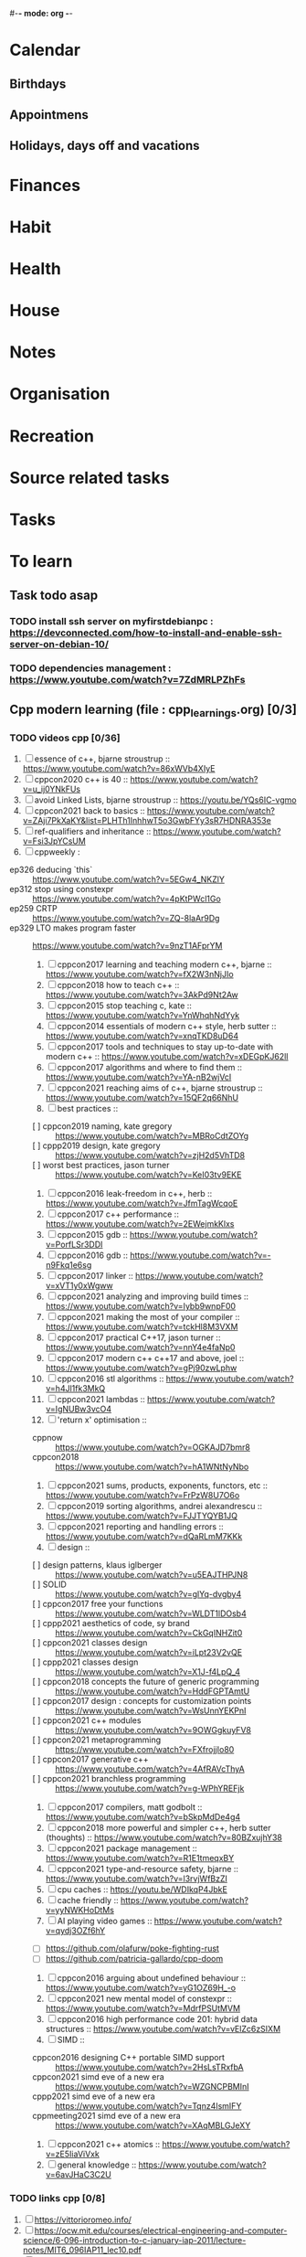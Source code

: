 #-*- mode: org -*-
#+tasks list file


* Calendar
  :PROPERTIES:
  :CATEGORY: Calendar
  :END:
** Birthdays
** Appointmens
** Holidays, days off and vacations

* Finances
  :PROPERTIES:
  :CATEGORY: Finances
  :END:

* Habit
  :PROPERTIES:
  :CATEGORY: Habit
  :END:

* Health
  :PROPERTIES:
  :CATEGORY: Health
  :END:

* House
  :PROPERTIES:
  :CATEGORY: House
  :END:

* Notes
  :PROPERTIES:
  :CATEGORY: Note
  :END:

* Organisation
  :PROPERTIES:
  :CATEGORY: Default_task
  :END:

* Recreation
  :PROPERTIES:
  :CATEGORY: Recreation
  :END:

* Source related tasks
  :PROPERTIES:
  :CATEGORY: Src_related_task
  :END:

* Tasks
  :PROPERTIES:
  :CATEGORY: Task_tag
  :END:

* To learn
  :PROPERTIES:
  :CATEGORY: To_learn_tag
  :END:
** Task todo asap
*** TODO install ssh server on myfirstdebianpc : https://devconnected.com/how-to-install-and-enable-ssh-server-on-debian-10/
*** TODO dependencies management : https://www.youtube.com/watch?v=7ZdMRLPZhFs
** Cpp modern learning (file : cpp_learnings.org) [0/3]
  :PROPERTIES:
  :CATEGORY: cpp_learning
  :END:
*** TODO videos cpp [0/36]
    SCHEDULED: <2022-07-31 Sun>
     1) [ ] essence of c++, bjarne stroustrup :: https://www.youtube.com/watch?v=86xWVb4XIyE
     2) [ ] cppcon2020 c++ is 40 :: https://www.youtube.com/watch?v=u_ij0YNkFUs
     3) [ ] avoid Linked Lists, bjarne stroustrup :: https://youtu.be/YQs6IC-vgmo
     4) [ ] cppcon2021 back to basics :: https://www.youtube.com/watch?v=ZAji7PkXaKY&list=PLHTh1InhhwT5o3GwbFYy3sR7HDNRA353e
     5) [ ] ref-qualifiers and inheritance :: https://www.youtube.com/watch?v=Fsi3JpYCsUM
     6) [ ] cppweekly :
	+ ep326 deducing `this` :: https://www.youtube.com/watch?v=5EGw4_NKZlY
	+ ep312 stop using constexpr :: https://www.youtube.com/watch?v=4pKtPWcl1Go
	+ ep259 CRTP :: https://www.youtube.com/watch?v=ZQ-8laAr9Dg
	+ ep329 LTO makes program faster :: https://www.youtube.com/watch?v=9nzT1AFprYM
     7) [ ] cppcon2017 learning and teaching modern c++, bjarne :: https://www.youtube.com/watch?v=fX2W3nNjJIo
     8) [ ] cppcon2018 how to teach c++ :: https://www.youtube.com/watch?v=3AkPd9Nt2Aw
     9) [ ] cppcon2015 stop teaching c, kate :: https://www.youtube.com/watch?v=YnWhqhNdYyk
     10) [ ] cppcon2014 essentials of modern c++ style, herb sutter :: https://www.youtube.com/watch?v=xnqTKD8uD64
     11) [ ] cppcon2017 tools and techniques to stay up-to-date with modern c++ :: https://www.youtube.com/watch?v=xDEGpKJ62lI
     12) [ ] cppcon2017 algorithms and where to find them :: https://www.youtube.com/watch?v=YA-nB2wjVcI
     13) [ ] cppcon2021 reaching aims of c++, bjarne stroustrup :: https://www.youtube.com/watch?v=15QF2q66NhU
     14) [ ] best practices ::
	 + [ ] cppcon2019 naming, kate gregory :: https://www.youtube.com/watch?v=MBRoCdtZOYg
	 + [ ] cppp2019 design, kate gregory :: https://www.youtube.com/watch?v=zjH2d5VhTD8
	 + [ ] worst best practices, jason turner :: https://www.youtube.com/watch?v=KeI03tv9EKE
     15) [ ] cppcon2016 leak-freedom in c++, herb :: https://www.youtube.com/watch?v=JfmTagWcqoE
     16) [ ] cppcon2017 c++ performance :: https://www.youtube.com/watch?v=2EWejmkKlxs
     17) [ ] cppcon2015 gdb :: https://www.youtube.com/watch?v=PorfLSr3DDI
     18) [ ] cppcon2016 gdb :: https://www.youtube.com/watch?v=-n9Fkq1e6sg
     19) [ ] cppcon2017 linker :: https://www.youtube.com/watch?v=xVT1y0xWgww
     20) [ ] cppcon2021 analyzing and improving build times :: https://www.youtube.com/watch?v=Iybb9wnpF00
     21) [ ] cppcon2021 making the most of your compiler :: https://www.youtube.com/watch?v=tckHl8M3VXM
     22) [ ] cppcon2017 practical C++17, jason turner :: https://www.youtube.com/watch?v=nnY4e4faNp0
     23) [ ] cppcon2017 modern c++ c++17 and above, joel :: https://www.youtube.com/watch?v=gPj90zwLphw
     24) [ ] cppcon2016 stl algorithms :: https://www.youtube.com/watch?v=h4Jl1fk3MkQ
     25) [ ] cppcon2021 lambdas :: https://www.youtube.com/watch?v=IgNUBw3vcO4
     26) [ ] 'return x' optimisation ::
	 + cppnow :: https://www.youtube.com/watch?v=OGKAJD7bmr8
	 + cppcon2018 :: https://www.youtube.com/watch?v=hA1WNtNyNbo
     27) [ ] cppcon2021 sums, products, exponents, functors, etc :: https://www.youtube.com/watch?v=FrPzW8U7O6o
     28) [ ] cppcon2019 sorting algorithms, andrei alexandrescu :: https://www.youtube.com/watch?v=FJJTYQYB1JQ
     29) [ ] cppcon2021 reporting and handling errors :: https://www.youtube.com/watch?v=dQaRLmM7KKk
     30) [ ] design ::
	 + [ ] design patterns, klaus iglberger :: https://www.youtube.com/watch?v=u5EAJTHPJN8
	 + [ ] SOLID :: https://www.youtube.com/watch?v=glYq-dvgby4
	 + [ ] cppcon2017 free your functions :: https://www.youtube.com/watch?v=WLDT1lDOsb4
	 + [ ] cppp2021 aesthetics of code, sy brand :: https://www.youtube.com/watch?v=CkGqINHZit0
	 + [ ] cppcon2021 classes design :: https://www.youtube.com/watch?v=iLpt23V2vQE
	 + [ ] cppp2021 classes design ::  https://www.youtube.com/watch?v=X1J-f4LpQ_4
	 + [ ] cppcon2018 concepts the future of generic programming :: https://www.youtube.com/watch?v=HddFGPTAmtU
	 + [ ] cppcon2017 design : concepts for customization points :: https://www.youtube.com/watch?v=WsUnnYEKPnI
	 + [ ] cppcon2021 c++ modules :: https://www.youtube.com/watch?v=9OWGgkuyFV8
	 + [ ] cppcon2021 metaprogramming :: https://www.youtube.com/watch?v=FXfrojjIo80
	 + [ ] cppcon2017 generative c++ :: https://www.youtube.com/watch?v=4AfRAVcThyA
	 + [ ] cppcon2021 branchless programming :: https://www.youtube.com/watch?v=g-WPhYREFjk
     31) [ ] cppcon2017 compilers, matt godbolt :: https://www.youtube.com/watch?v=bSkpMdDe4g4
     32) [ ] cppcon2018 more powerful and simpler c++, herb sutter (thoughts) :: https://www.youtube.com/watch?v=80BZxujhY38
     33) [ ] cppcon2021 package management :: https://www.youtube.com/watch?v=R1E1tmeqxBY
     34) [ ] cppcon2021 type-and-resource safety, bjarne :: https://www.youtube.com/watch?v=l3rvjWfBzZI
     35) [ ] cpu caches :: https://youtu.be/WDIkqP4JbkE
     36) [ ] cache friendly :: https://www.youtube.com/watch?v=yyNWKHoDtMs
     37) [ ] AI playing video games :: https://www.youtube.com/watch?v=qydj3OZf6hY
	 - [ ] https://github.com/olafurw/poke-fighting-rust
	 - [ ] https://github.com/patricia-gallardo/cpp-doom
     38) [ ] cppcon2016 arguing about undefined behaviour :: https://www.youtube.com/watch?v=yG1OZ69H_-o
     39) [ ] cppcon2021 new mental model of constexpr :: https://www.youtube.com/watch?v=MdrfPSUtMVM
     40) [ ] cppcon2016 high performance code 201: hybrid data structures :: https://www.youtube.com/watch?v=vElZc6zSIXM
     41) [ ] SIMD ::
	 - cppcon2016 designing C++ portable SIMD support :: https://www.youtube.com/watch?v=2HsLsTRxfbA
	 - cppcon2021 simd eve of a new era :: https://www.youtube.com/watch?v=WZGNCPBMInI
	 - cppp2021 simd eve of a new era :: https://www.youtube.com/watch?v=Tqnz4IsmIFY
	 - cppmeeting2021 simd eve of a new era :: https://www.youtube.com/watch?v=XAqMBLGJeXY
     42) [ ] cppcon2021 c++ atomics :: https://www.youtube.com/watch?v=zE5IiaViVxk
     43) [ ] general knowledge :: https://www.youtube.com/watch?v=6avJHaC3C2U

*** TODO links cpp [0/8]
     1. [ ] https://vittorioromeo.info/
     2. [ ] https://ocw.mit.edu/courses/electrical-engineering-and-computer-science/6-096-introduction-to-c-january-iap-2011/lecture-notes/MIT6_096IAP11_lec10.pdf
     3. [ ] https://devblogs.microsoft.com/cppblog/clear-functional-c-documentation-with-sphinx-breathe-doxygen-cmake/
     4. [ ] https://github.com/lefticus/cpp_weekly
     5. [ ] https://github.com/AnthonyCalandra/modern-cpp-features
     6. [ ] https://github.com/cpp-best-practices/cppbestpractices
     7. [ ] https://github.com/olafurw/talk-cppp-webassembly
     8. [ ] https://github.com/philsquared/cpponsea-slides/tree/master/2022
     9. [ ] https://ocw.mit.edu/courses/electrical-engineering-and-computer-science/6-s096-effective-programming-in-c-and-c-january-iap-2014/lecture-notes/MIT6_S096IAP14_Lecture3A.pdf
     10. [ ] https://ocw.mit.edu/courses/electrical-engineering-and-computer-science/6-s096-effective-programming-in-c-and-c-january-iap-2014/lecture-notes/
     11. [ ] file:///home/myfirstdebianpc/Downloads/c++/cpp_indepth_series/Modern_Cpp_Intensive_for_Scientists_Engineers_Programmers.pdf
     12. [ ] https://www.tutorialspoint.com/design_pattern/design_pattern_quick_guide.htm
     13. [ ] https://refactoring.guru/design-patterns/cpp

*** TODO optional cpp [0/5]
     - [ ] https://www.youtube.com/watch?v=xMBNCtFV8sI
     - [ ] https://www.youtube.com/watch?v=owK_0LGtkOI
     - [ ] https://www.youtube.com/watch?v=Z8NPRfyqNoY
     - [ ] https://www.youtube.com/watch?v=_qaKkHuHYE0
     - [ ] file:///home/myfirstdebianpc/Downloads/c++/cpp-best-practices.pdf

** emacs in general (file emacs_learnings.org) [0/3]
https://www.emacswiki.org/emacs/LearningEmacs
https://cestlaz.github.io/stories/emacs/
*** NEXT videos [0/11]
  1. [ ] https://www.youtube.com/watch?v=qJhlHmDj7BI
  2. [ ] https://www.youtube.com/watch?v=SzA2YODtgK4
  3. [ ] https://www.youtube.com/watch?v=oJTwQvgfgMM
  4. [ ] https://www.youtube.com/watch?v=iWV0DXun88M
  5. [ ] https://www.youtube.com/watch?v=dSZu4jwvaSs
  6. [ ] https://www.youtube.com/watch?v=RlZsCKN6cqc
  7. [ ] https://www.youtube.com/watch?v=JWD1Fpdd4Pc
  8. [ ] https://www.youtube.com/watch?v=gfZDwYeBlO4
  9. [ ] https://www.youtube.com/watch?v=Ea_-TaEGa7Y
  10. [ ] https://www.youtube.com/watch?v=MBhJBMYfWUo
  11. [ ] https://www.youtube.com/watch?v=2z-YBsd5snY

*** TODO links [1/30]
    SCHEDULED: <2022-07-31 Sun>
  1. [X] https://orgmode.org/worg/org-tutorials/org4beginners.html
  2. [ ] for GTDs:
     + http://doc.norang.ca/org-mode.html#HowToUseThisDocument
     + https://orgmode.org/manual/Weekly_002fdaily-agenda.html
     + https://writequit.org/denver-emacs/presentations/2017-04-11-time-clocking-with-org.html
  3. [ ] org mode linter : https://orgmode.org/manual/Org-Syntax.html
  4. [ ] babel :
     + https://orgmode.org/worg/org-contrib/babel/intro.html
     + https://orgmode.org/worg/org-contrib/babel/languages/ob-doc-shell.html
     + https://orgmode.org/worg/org-contrib/babel/languages/ob-doc-eshell.html
  5. [ ] http://www.newartisans.com/2007/08/using-org-mode-as-a-day-planner/
     + https://list.orgmode.org/orgmode/m2myw3fa2f.fsf@newartisans.com/
     + https://list.orgmode.org/orgmode/m21wc7dz4r.fsf@newartisans.com/
  6. [ ] http://members.optusnet.com.au/~charles57/GTD/gtd_workflow.html
     + supersede of deprecated: http://members.optusnet.com.au/~charles57/GTD/orgmode.html
  7. [ ] complete tutorial: https://orgmode.org/worg/org-tutorials/index.html
  8. [ ] 'remember' replaced by 'capture' : http://howardism.org/Technical/Emacs/capturing-intro.html
     + https://orgmode.org/manual/Capture.html#Capture 
     + check again https://orgmode.org/manual/Capture-templates.html
  9. [ ] https://www.emacswiki.org/emacs/GnusTutorial
  10. [ ] https://sachachua.com/blog/2008/04/wicked-cool-emacs-bbdb-set-up-bbdb/
  11. [ ] https://emacs.cafe/emacs/orgmode/gtd/2017/06/30/orgmode-gtd.html
  12. [ ] https://orgmode.org/manual/Include-Files.html
      + https://stackoverflow.com/questions/10968034/in-org-mode-how-do-i-include-other-org-files-from-a-main-org-file
      + https://github.com/dangom/org-thesis
      + https://write.as/dani/writing-a-phd-thesis-with-org-mode
  13. [ ] https://orgmode.org/worg/org-gtd-etc.html
  14. [ ] https://www.emacswiki.org/emacs/GnusTutorial
  15. [ ] https://lgfang.github.io/mynotes/emacs/emacs-xml.html
  16. [ ] https://orgmode.org/org.html#Sparse-Trees
  17. [ ] https://www.gnu.org/software/emacs/manual/pdf/eintr.pdf
  18. [ ] https://orgmode.org/worg/org-gtd-etc.html
  19. [ ] https://orgmode.org/worg/org-tutorials/orgtutorial_dto.html
  20. [ ] https://orgmode.org/manual/Structure-Editing.html
  21. [ ] http://doc.norang.ca/org-mode.html#Publishing
      - more details :: https://orgmode.org/manual/Exporting.html
  22. [ ] https://www.emacswiki.org/emacs/LaTeX
  23. [ ] https://www.emacswiki.org/emacs/EmacsScreencasts
  24. [ ] https://github.com/hlissner/doom-emacs
  25. [ ] https://people.cs.pitt.edu/~milos/courses/cs2740/Lectures/LispTutorial.pdf
  26. [ ] https://www.emacswiki.org/emacs/LearnEmacsLisp
  27. [ ] https://opensource.com/article/21/5/learn-lisp
  28. [ ] https://github.com/jwiegley/use-package
  29. [ ] https://emacstil.com/til/2021/09/09/fold-heading/
  30. [ ] https://orgmode.org/worg/org-tutorials/index.html

*** TODO optional
     - https://www.youtube.com/watch?v=InNlNAoExik
     - https://alphapapa.github.io/org-almanac/

** TODO emacs as IDE (file emacs_learnings.org) [0/3]
*** TODO videos [0/2]
     1. [ ] https://www.youtube.com/watch?v=INTu30BHZGk
     2. [ ] https://www.youtube.com/watch?v=RDrG-_kapaQ

*** TODO links [0/13]
     1. [ ] https://emacs-lsp.github.io/lsp-mode/tutorials/CPP-guide/
     2. [ ] https://tuhdo.github.io/c-ide.html
     3. [ ] (dead ?) https://www.seas.upenn.edu/~chaoliu/2017/09/01/c-cpp-programming-in-emacs/
     4. [ ] (dead ?) https://www.seas.upenn.edu/~chaoliu/2017/01/03/emacs_configuration/
     5. [ ] https://github.com/wuliuxiansheng/Emacs_Configuration
     6. [ ] https://lgfang.github.io/computer/2006/01/01/emacs-undo
     7. [ ] https://github.com/rizsotto/Bear
     8. [ ] https://github.com/joaotavora/eglot
     9. [ ] https://cestlaz.github.io/posts/using-emacs-32-cpp/
     10. [ ] https://github.com/emacs-lsp/lsp-sonarlint
     11. [ ] https://www.emacswiki.org/emacs/DebuggingWithEmacs
     12. [ ] https://kb.iu.edu/d/aqsy
     13. [ ] https://courses.cs.washington.edu/courses/cse378/97au/help/gdb-emacs.html
     14. [ ] https://duckduckgo.com/?t=ffab&q=valgrind+emacs&ia=web
     15. [ ] https://github.com/emacsmirror/rmsbolt
	 + https://github.com/mkcms/compiler-explorer.el
*** TODO optional
     - 

** CMAKE (file emacs_learnings.org)
version 3.22 already installed
*** TODO current
     - https://gist.github.com/GuillaumeDua/a2e9cdeaf1a26906e2a92ad07137366f
     - https://www.youtube.com/watch?v=5FQwQ0QWBTU
     - https://www.youtube.com/watch?v=4K9C83ZNNAg

*** TODO videos
     - 
     - 

***  TODO links
     - https://www.emacswiki.org/emacs/CompileCommand
     - https://stackoverflow.com/questions/2123669/configuring-emacs-for-cmake
     - https://cmake.org/cmake/help/latest/variable/CMAKE_EXPORT_COMPILE_COMMANDS.html
     - https://cmake.org/cmake/help/latest/guide/tutorial/index.html
     - https://gcc.gnu.org/onlinedocs/gcc-4.1.0/gcc/Optimize-Options.html
     - https://valgrind.org/docs/manual/manual.html
     - https://www.gnu.org/software/make/manual/html_node/index.html#SEC_Contents
     - https://www.hiroom2.com/2016/09/03/makefile-header-dependencies/
     - https://github.com/torvalds/linux/blob/master/Documentation/dev-tools/gdb-kernel-debugging.rst

*** TODO optional
     - 

** hledger, emacs finance and accounting (file emacs_finance_hledger_learnings.org)
*** TODO current
     - https://www.youtube.com/watch?v=cjoCNRpLanY
     - https://hledger.org/start.html

*** TODO videos
     - https://www.youtube.com/watch?v=8r5Cp66k4PA

*** TODO links
     - https://github.com/narendraj9/hledger-mode
     - https://hledger.org/quickstart.html
     - https://hledger.org/cookbook.html
     - https://www.ledger-cli.org/3.0/doc/ledger-mode.pdf
     - https://plaintextaccounting.org/

*** TODO optional
     - https://hledger.org/support.html
     - https://github.com/awalker4

** US.es
*** TODO readings
     - https://www.localsolver.com/misc/LocalSolver_EURO_2015.pdf

*** TODO videos
     -

*** TODO links
     - file:///home/myfirstdebianpc/Downloads/LocalSolver.pdf
     - https://www.localsolver.com/docs/last/quickstart/index.html
     - https://www.localsolver.com/docs/last/exampletour/kmeans.html
     - https://www.localsolver.com/clientpasco.html
     - https://www.localsolver.com/benchmark/huge-instances-capacitated-vehicle-routing-problem-cvrp
     - http://iao.hfuu.edu.cn/blogs/science-blog/29-measuring-the-runtime-of-optimization-algorithms
     - https://matplotlib.org/3.1.0/gallery/statistics/boxplot.html
     - https://co-enzyme.fr/blog/
     - scihub

*** TODO optional
     - https://www.localsolver.com/doccenter.html

** Other learning tasks
*** TODO julia
    - https://julialang.univ-nantes.fr/julianantes/documents/
    - https://www.juliabloggers.com/linear-programming-in-julia-with-glpk-and-jump/?utm_source=ReviveOldPost&utm_medium=social&utm_campaign=ReviveOldPost
*** TODO Web assembly
     - https://marcoselvatici.github.io/WASM_tutorial/
     - https://webassembly.org/getting-started/developers-guide/
     - https://developer.mozilla.org/en-US/docs/WebAssembly/C_to_wasm
     - https://training.linuxfoundation.org/training/introduction-to-webassembly-lfd133/

*** TODO Web prgming (Java mainly)
     - (check for spring with emacs though) https://codelabs.developers.google.com/codelabs/cloud-app-engine-springboot/#0
     - https://www.baeldung.com/start-here
     - https://medium.com/eat-sleep-code-repeat/running-your-first-spring-boot-project-in-eclipse-ide-4fbc699d44dd
     - https://drive.google.com/drive/folders/1BL4kq8RPuqjHapdhnZdxbvjrROqZxedc
     - https://angular.io/start
     - https://reactjs.org/tutorial/tutorial.html
     - https://www.tutorialspoint.com/angular2/angular2_metadata.htm
     - file:///home/myfirstdebianpc/Downloads/angular.pdf
     - https://angular.io/guide/cheatsheet
     - https://www.tutorialspoint.com/angular4/angular4_services.htm
     - https://www.youtube.com/watch?v=IZEolKjcjks
     - https://openclassrooms.com/fr/courses/7471261-debutez-avec-angular?archived-source=4668271
     - protractor angular
     - https://gradle.org/maven-vs-gradle/
     - https://tomcat.apache.org/tomcat-10.0-doc/index.html

*** TODO sh and zsh
     - https://www.youtube.com/watch?v=V8EUdia_kOE
     - https://www.youtube.com/watch?v=ZtqBQ68cfJc
     - https://thevaluable.dev/zsh-completion-guide-examples/
     - https://ryanstutorials.net/bash-scripting-tutorial/
     - https://www.shellscript.sh/first.html
     - https://linuxhint.com/debug-bash-script/
     - https://zsh.sourceforge.io/Doc/Release/Zsh-Line-Editor.html#History-Control
     - https://openclassrooms.com/fr/courses/7170491-initiez-vous-a-linux?archived-source=43538

*** TODO SC2
     - https://github.com/N00byEdge/BWEM-community
     - https://ocw.mit.edu/courses/electrical-engineering-and-computer-science/6-370-the-battlecode-programming-competition-january-iap-2013/syllabus/
     - http://richoux.github.io/GHOST/
     - https://github.com/davechurchill/commandcenter/blob/master/src/BaseLocation.cpp
     - https://github.com/ddumez
     - https://github.com/SKTBrain/awesome-starcraftAI

*** TODO multicore programming
     - https://ocw.mit.edu/courses/electrical-engineering-and-computer-science/6-189-multicore-programming-primer-january-iap-2007/syllabus/
     - https://ocw.mit.edu/courses/electrical-engineering-and-computer-science/6-827-multithreaded-parallelism-languages-and-compilers-fall-2002/lecture-notes/
     - https://ocw.mit.edu/courses/earth-atmospheric-and-planetary-sciences/12-950-parallel-programming-for-multicore-machines-using-openmp-and-mpi-january-iap-2010/
     - https://www.codeproject.com/Articles/1239410/Dining-Philosophers-Problem
     - https://www.thecrazyprogrammer.com/2016/07/bankers-algorithm-in-c.html

*** TODO cryptocurrencies
     - https://ocw.mit.edu/courses/media-arts-and-sciences/mas-s62-cryptocurrency-engineering-and-design-spring-2018/lecture-notes/
     - https://training.linuxfoundation.org/training/blockchain-for-business-an-introduction-to-hyperledger-technologies/

*** TODO best practices
     - https://www.coursera.org/specializations/secure-coding-practices#courses

*** TODO optional
     - https://training.linuxfoundation.org/training/introduction-to-kubernetes/
     - https://docs.docker.com/engine/install/debian/
     - https://training.linuxfoundation.org/training/introduction-to-linux/
     - https://dl.acm.org/profile/81311486357
     - https://dblp.org/pid/24/4642.html
     - https://www.guillaume-bouffard.com/
     - https://medium.com/@ankit.sinhal/mvc-mvp-and-mvvm-design-pattern-6e169567bbad
     - https://training.linuxfoundation.org/training/a-beginners-guide-to-linux-kernel-development-lfd103/
     - https://training.linuxfoundation.org/training/introduction-to-cloud-infrastructure-technologies/
     - https://training.linuxfoundation.org/training/beginners-guide-open-source-software-development/
     - https://www.coursera.org/learn/real-time-systems

* Us.es
  :PROPERTIES:
  :CATEGORY: Us.es
  :END:

* Weekly review
  What to review:
  - [ ] Check 'follow-up' folder (physical/virtual folder for stuff
    that should be dealt with, but not urgently)
  - [ ] Review weekly agenda =F12 a w //=
    + review/fix/fill tasks that needs to be done in the week
  - [ ] Check clocking data for past week =v c=
  - [ ] Review clock report for past week =R=
    + [ ] Check where we spent time (too much or too little) and rectify
    this week
  - [ ] Look at entire agenda for today  =F12 SPC=
  - [ ] Review projects =F12 SPC //= and =V= repeatedly to view each project
  -  start work
      - daily agenda first - knock off items
      - then work on NEXT tasks
